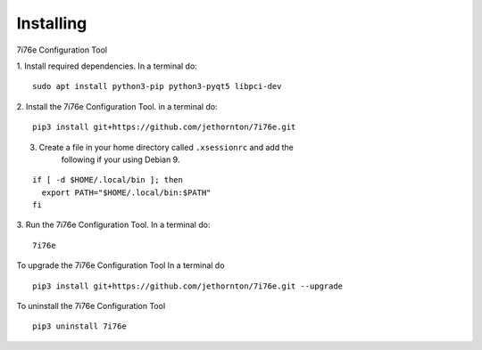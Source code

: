 ==========
Installing
==========

7i76e Configuration Tool

1. Install required dependencies. In a terminal do:
::

    sudo apt install python3-pip python3-pyqt5 libpci-dev

2. Install the 7i76e Configuration Tool. in a terminal do:
::

    pip3 install git+https://github.com/jethornton/7i76e.git

3. Create a file in your home directory called ``.xsessionrc`` and add the
    following if your using Debian 9.
::

  if [ -d $HOME/.local/bin ]; then
    export PATH="$HOME/.local/bin:$PATH"
  fi

3. Run the 7i76e Configuration Tool. In a terminal do:
::

    7i76e

To upgrade the 7i76e Configuration Tool In a terminal do
::

    pip3 install git+https://github.com/jethornton/7i76e.git --upgrade


To uninstall the 7i76e Configuration Tool
::

    pip3 uninstall 7i76e

